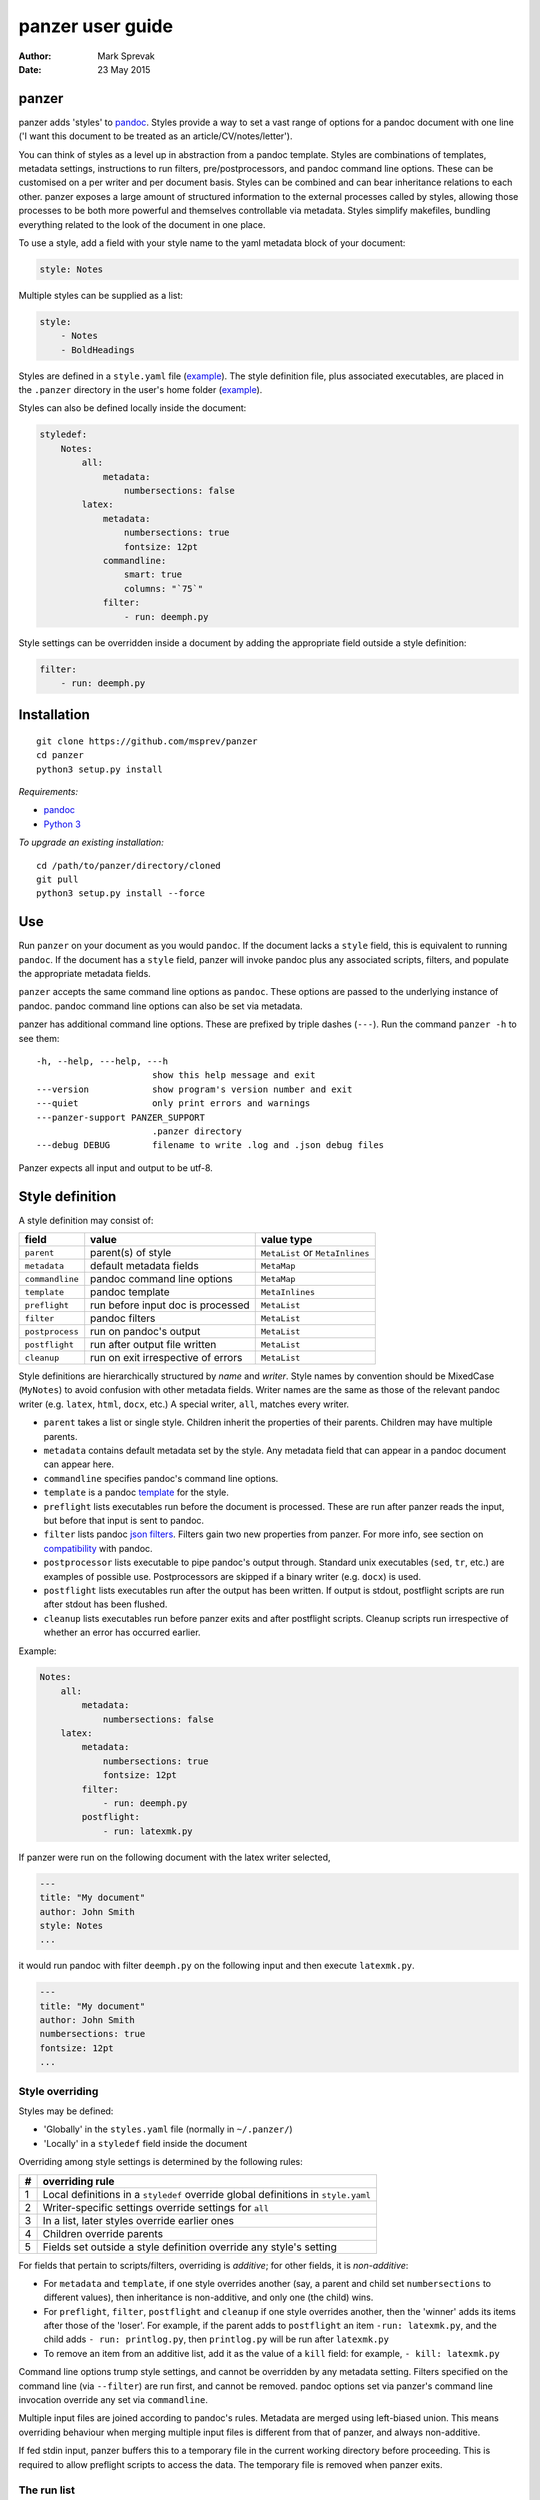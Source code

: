 =================
panzer user guide
=================

:Author: Mark Sprevak
:Date:   23 May 2015

panzer
======

panzer adds 'styles' to
`pandoc <http://johnmacfarlane.net/pandoc/index.html>`__. Styles provide
a way to set a vast range of options for a pandoc document with one line
('I want this document to be treated as an article/CV/notes/letter').

You can think of styles as a level up in abstraction from a pandoc
template. Styles are combinations of templates, metadata settings,
instructions to run filters, pre/postprocessors, and pandoc command line
options. These can be customised on a per writer and per document basis.
Styles can be combined and can bear inheritance relations to each other.
panzer exposes a large amount of structured information to the external
processes called by styles, allowing those processes to be both more
powerful and themselves controllable via metadata. Styles simplify
makefiles, bundling everything related to the look of the document in
one place.

To use a style, add a field with your style name to the yaml metadata
block of your document:

.. code:: yaml

    style: Notes

Multiple styles can be supplied as a list:

.. code:: yaml

    style: 
        - Notes
        - BoldHeadings

Styles are defined in a ``style.yaml`` file
(`example <https://github.com/msprev/dot-panzer/blob/master/styles.yaml>`__).
The style definition file, plus associated executables, are placed in
the ``.panzer`` directory in the user's home folder
(`example <https://github.com/msprev/dot-panzer>`__).

Styles can also be defined locally inside the document:

.. code:: yaml

    styledef:
        Notes:
            all:
                metadata:
                    numbersections: false
            latex:
                metadata:
                    numbersections: true
                    fontsize: 12pt
                commandline:
                    smart: true
                    columns: "`75`"
                filter:
                    - run: deemph.py

Style settings can be overridden inside a document by adding the
appropriate field outside a style definition:

.. code:: yaml

    filter:
        - run: deemph.py

Installation
============

::

        git clone https://github.com/msprev/panzer
        cd panzer
        python3 setup.py install

*Requirements:*

-  `pandoc <http://johnmacfarlane.net/pandoc/index.html>`__
-  `Python 3 <https://www.python.org/downloads/>`__

*To upgrade an existing installation:*

::

        cd /path/to/panzer/directory/cloned
        git pull
        python3 setup.py install --force

Use
===

Run ``panzer`` on your document as you would ``pandoc``. If the document
lacks a ``style`` field, this is equivalent to running ``pandoc``. If
the document has a ``style`` field, panzer will invoke pandoc plus any
associated scripts, filters, and populate the appropriate metadata
fields.

``panzer`` accepts the same command line options as ``pandoc``. These
options are passed to the underlying instance of pandoc. pandoc command
line options can also be set via metadata.

panzer has additional command line options. These are prefixed by triple
dashes (``---``). Run the command ``panzer -h`` to see them:

::

      -h, --help, ---help, ---h
                            show this help message and exit
      ---version            show program's version number and exit
      ---quiet              only print errors and warnings
      ---panzer-support PANZER_SUPPORT
                            .panzer directory
      ---debug DEBUG        filename to write .log and .json debug files

Panzer expects all input and output to be utf-8.

Style definition
================

A style definition may consist of:

+-------------------+--------------------------------------+-----------------------------------+
| field             | value                                | value type                        |
+===================+======================================+===================================+
| ``parent``        | parent(s) of style                   | ``MetaList`` or ``MetaInlines``   |
+-------------------+--------------------------------------+-----------------------------------+
| ``metadata``      | default metadata fields              | ``MetaMap``                       |
+-------------------+--------------------------------------+-----------------------------------+
| ``commandline``   | pandoc command line options          | ``MetaMap``                       |
+-------------------+--------------------------------------+-----------------------------------+
| ``template``      | pandoc template                      | ``MetaInlines``                   |
+-------------------+--------------------------------------+-----------------------------------+
| ``preflight``     | run before input doc is processed    | ``MetaList``                      |
+-------------------+--------------------------------------+-----------------------------------+
| ``filter``        | pandoc filters                       | ``MetaList``                      |
+-------------------+--------------------------------------+-----------------------------------+
| ``postprocess``   | run on pandoc's output               | ``MetaList``                      |
+-------------------+--------------------------------------+-----------------------------------+
| ``postflight``    | run after output file written        | ``MetaList``                      |
+-------------------+--------------------------------------+-----------------------------------+
| ``cleanup``       | run on exit irrespective of errors   | ``MetaList``                      |
+-------------------+--------------------------------------+-----------------------------------+

Style definitions are hierarchically structured by *name* and *writer*.
Style names by convention should be MixedCase (``MyNotes``) to avoid
confusion with other metadata fields. Writer names are the same as those
of the relevant pandoc writer (e.g. ``latex``, ``html``, ``docx``, etc.)
A special writer, ``all``, matches every writer.

-  ``parent`` takes a list or single style. Children inherit the
   properties of their parents. Children may have multiple parents.

-  ``metadata`` contains default metadata set by the style. Any metadata
   field that can appear in a pandoc document can appear here.

-  ``commandline`` specifies pandoc's command line options.

-  ``template`` is a pandoc
   `template <http://johnmacfarlane.net/pandoc/demo/example9/templates.html>`__
   for the style.

-  ``preflight`` lists executables run before the document is processed.
   These are run after panzer reads the input, but before that input is
   sent to pandoc.

-  ``filter`` lists pandoc `json
   filters <http://johnmacfarlane.net/pandoc/scripting.html>`__. Filters
   gain two new properties from panzer. For more info, see section on
   `compatibility <#compatibility>`__ with pandoc.

-  ``postprocessor`` lists executable to pipe pandoc's output through.
   Standard unix executables (``sed``, ``tr``, etc.) are examples of
   possible use. Postprocessors are skipped if a binary writer (e.g.
   ``docx``) is used.

-  ``postflight`` lists executables run after the output has been
   written. If output is stdout, postflight scripts are run after stdout
   has been flushed.

-  ``cleanup`` lists executables run before panzer exits and after
   postflight scripts. Cleanup scripts run irrespective of whether an
   error has occurred earlier.

Example:

.. code:: yaml

    Notes:
        all:
            metadata:
                numbersections: false
        latex:
            metadata:
                numbersections: true
                fontsize: 12pt
            filter:
                - run: deemph.py
            postflight:
                - run: latexmk.py

If panzer were run on the following document with the latex writer
selected,

.. code:: yaml

    ---
    title: "My document"
    author: John Smith
    style: Notes
    ...

it would run pandoc with filter ``deemph.py`` on the following input and
then execute ``latexmk.py``.

.. code:: yaml

    ---
    title: "My document"
    author: John Smith
    numbersections: true
    fontsize: 12pt
    ...

Style overriding
----------------

Styles may be defined:

-  'Globally' in the ``styles.yaml`` file (normally in ``~/.panzer/``)
-  'Locally' in a ``styledef`` field inside the document

Overriding among style settings is determined by the following rules:

+-----+-------------------------------------------------------------------------------------+
| #   | overriding rule                                                                     |
+=====+=====================================================================================+
| 1   | Local definitions in a ``styledef`` override global definitions in ``style.yaml``   |
+-----+-------------------------------------------------------------------------------------+
| 2   | Writer-specific settings override settings for ``all``                              |
+-----+-------------------------------------------------------------------------------------+
| 3   | In a list, later styles override earlier ones                                       |
+-----+-------------------------------------------------------------------------------------+
| 4   | Children override parents                                                           |
+-----+-------------------------------------------------------------------------------------+
| 5   | Fields set outside a style definition override any style's setting                  |
+-----+-------------------------------------------------------------------------------------+

For fields that pertain to scripts/filters, overriding is *additive*;
for other fields, it is *non-additive*:

-  For ``metadata`` and ``template``, if one style overrides another
   (say, a parent and child set ``numbersections`` to different values),
   then inheritance is non-additive, and only one (the child) wins.

-  For ``preflight``, ``filter``, ``postflight`` and ``cleanup`` if one
   style overrides another, then the 'winner' adds its items after those
   of the 'loser'. For example, if the parent adds to ``postflight`` an
   item ``-run: latexmk.py``, and the child adds ``- run: printlog.py``,
   then ``printlog.py`` will be run after ``latexmk.py``

-  To remove an item from an additive list, add it as the value of a
   ``kill`` field: for example, ``- kill: latexmk.py``

Command line options trump style settings, and cannot be overridden by
any metadata setting. Filters specified on the command line (via
``--filter``) are run first, and cannot be removed. pandoc options set
via panzer's command line invocation override any set via
``commandline``.

Multiple input files are joined according to pandoc's rules. Metadata
are merged using left-biased union. This means overriding behaviour when
merging multiple input files is different from that of panzer, and
always non-additive.

If fed stdin input, panzer buffers this to a temporary file in the
current working directory before proceeding. This is required to allow
preflight scripts to access the data. The temporary file is removed when
panzer exits.

The run list
------------

Executables (scripts, filters, postprocessors) are specified by a list
(the 'run list'). The list determines what gets run when. Processes are
executed from first to last in the run list. If an item appears as the
value of a ``run:`` field, then it is added to the run list. If an item
appears as the value of a ``kill:`` field, then any previous occurrence
is removed from the run list. Killing an item does not prevent it from
being added later. A run list can be completely emptied by adding the
special item ``- killall: true``.

Arguments can be passed to executables by listing them as the value of
the ``args`` field of that item. The value of the ``args`` field is
passed as the command line options to the external process. This value
of ``args`` should be a quoted inline code span (e.g. ``"`--options`"``)
to prevent the parser interpreting it as markdown. Note that filters
always receive the writer name as their first argument.

Example:

.. code:: yaml

    - filter:
        - run: setbaseheader.py
          args: "`--level=2`"
    - postflight:
        - kill: open_pdf.py
    - cleanup:
        - killall: true

The filter ``setbaseheader.py`` receives the writer name as its first
argument and ``--level=2`` as its second argument.

When panzer is searching for a filter ``foo.py``, it will look for:

+-----+-----------------------------------------------------+
| #   | look for                                            |
+=====+=====================================================+
| 1   | ``./foo.py``                                        |
+-----+-----------------------------------------------------+
| 2   | ``./filter/foo.py``                                 |
+-----+-----------------------------------------------------+
| 3   | ``./filter/foo/foo.py``                             |
+-----+-----------------------------------------------------+
| 4   | ``~/.panzer/filter/foo.py``                         |
+-----+-----------------------------------------------------+
| 5   | ``~/.panzer/filter/foo/foo.py``                     |
+-----+-----------------------------------------------------+
| 6   | ``foo.py`` in PATH defined by current environment   |
+-----+-----------------------------------------------------+

Similar rules apply to other executables and to templates.

The typical structure for the support directory ``.panzer`` is:

::

    .panzer/
        styles.yaml
        cleanup/
        filter/
        postflight/
        postprocess/
        preflight/
        template/
        shared/

Within each directory, each executable may have a named subdirectory:

::

    postflight/
        latexmk/
            latexmk.py

Setting pandoc command line options
-----------------------------------

Arbitrary pandoc command line options can be set using metadata via
``commandline``. ``commandline`` can appear outside a style definition
and in a document's metadata block, where it overrides the settings of
any style.

``commandline`` contains one field for each pandoc command line option.
The field name is the unabbreviated name of the relevant pandoc command
line option (e.g. ``standalone``).

-  For pandoc flags, the value should be boolean (``true``, ``false``),
   e.g. ``smart: true``.
-  For pandoc key-values, the value should be a quoted inline code span,
   e.g. ``include-in-header: "`path/to/my/header`"``.

``false`` plays a special role. ``false`` means that the pandoc command
line option with the field's name, if set, should be unset. ``false``
can be used for both flags and key-value options (e.g.
``include-in-header: false``).

Example:

::

    commandline:
        smart: true
        slide-number: "`3`"
        no-wrap: false
        include-in-header: false

This passes the following options to pandoc ``--smart --slide-number=3``
and removes any ``--no-wrap`` and ``--include-in-header=...`` options.

These pandoc command line options cannot be set via ``commandline``:

-  ``write``
-  ``read``
-  ``from``
-  ``to``
-  ``filter``
-  ``template``
-  ``output``

Passing messages to external processes
======================================

External processes have just has much information as panzer does. panzer
sends its information to external processes via a json message. This
message is sent over stdin to scripts (preflight, postflight, cleanup
scripts), and embedded in the AST for filters. Postprocessors are an
exception; they do not receive a json message (if you find yourself
needing it, you should probably be using a filter).

::

    JSON_MESSAGE = [{'metadata':    METADATA,
                     'template':    TEMPLATE,
                     'style':       STYLE,
                     'stylefull':   STYLEFULL,
                     'styledef':    STYLEDEF,
                     'runlist':     RUNLIST,
                     'commandline': COMMANDLINE,
                     'options':     OPTIONS}]

-  ``METADATA`` is a copy of the metadata branch of the document's AST
   (useful for scripts to access parsed metadata, not needed for
   filters)

-  ``TEMPLATE`` is a string with path to the current template

-  ``STYLE`` is a list of current style(s)

-  ``STYLEFULL`` is a list of current style(s) including all parents,
   grandparents, etc. in order of application

-  ``STYLEDEF`` is a copy of all style definitions employed in document

-  ``RUNLIST`` is a list of processes in the run list; it has the
   following structure:

   ::

       RUNLIST = [{'kind':      'preflight'|'filter'|'postprocess'|'postflight'|'cleanup',
                   'command':   'my command',
                   'arguments': ['argument1', 'argument2', ...],
                   'status':    'queued'|'running'|'failed'|'done'
                  },
                   ...
                   ...
                 ]

-  ``COMMANDLINE`` is a list of pandoc command line options derived from
   ``commandline`` metadata

-  ``OPTIONS`` is a dictionary containing panzer's and pandoc's command
   line options:

   ::

       OPTIONS = {
           'panzer': {
               'panzer_support':  const.DEFAULT_SUPPORT_DIR,
               'debug':           str(),
               'quiet':           False,
               'stdin_temp_file': str()   # tempfile used to buffer stdin
           },
           'pandoc': {
               'input':      list(),      # list of input files
               'output':     '-',         # output file; '-' is stdout
               'pdf_output': False,       # if pandoc will write a .pdf
               'read':       str(),       # reader
               'write':      str(),       # writer
               'template':   str(),
               'filter':     list(),
               'options':    list()       # list of remaining pandoc options
           }
       }

   ``filter`` and ``template`` list filters and template set via the
   command line (via ``--filter`` and ``--template`` options).

   ``options`` only lists pandoc options set via the command line (not
   via ``commandline`` metadata). The full command line options with
   which pandoc will be run is the union of ``options`` and
   ``COMMANDLINE``.

Scripts read the json message above by deserialising json input on
stdin.

Filters can read the json message by reading the metadata field,
``panzer_reserved``, in the AST:

.. code:: yaml

    panzer_reserved:
        json_message: |
            ``` {.json}
            JSON_MESSAGE
            ```

this is visible to filters as the following json structure:

::

      "panzer_reserved": {
        "t": "MetaMap",
        "c": {
          "json_message": {
            "t": "MetaBlocks",
            "c": [
              {
                "t": "CodeBlock",
                "c": [ [ "", [ "json" ], [] ], "JSON_MESSAGE" ] } ] } } }

Receiving messages from external processes
==========================================

panzer captures stderr output from all executables. This is for pretty
printing of info and errors. Scripts and filters should send json
messages to panzer via stderr. If a message is sent to stderr that is
not correctly formatted, panzer will print it verbatim prefixed by a
'!'.

The json message that panzer expects is a newline-separated sequence of
utf-8 encoded json dictionaries, each with the following structure:

::

    { 'level': LEVEL, 'message': MESSAGE }

-  ``LEVEL`` is a string that sets the error level; it can take one of
   the following values:

   ::

       'CRITICAL'
       'ERROR'
       'WARNING'
       'INFO'
       'DEBUG'
       'NOTSET'

-  ``MESSAGE`` is a string with your message

Compatibility
=============

panzer accepts pandoc filters. panzer allows filters to behave in two
new ways:

1. Filters can take more than one command line argument (first argument
   still reserved for the writer).
2. A ``panzer_reserved`` field is added to the AST metadata branch with
   goodies for filters to mine.

Reserved fields
===============

The following metadata fields are reserved for use by panzer:

-  ``styledef``
-  ``style``
-  ``template``
-  ``preflight``
-  ``filter``
-  ``postflight``
-  ``postprocess``
-  ``cleanup``
-  ``commandline``
-  ``panzer_reserved``

The pandoc writer name ``all`` is also occupied.

Known issues
============

Pull requests welcome:

-  Slower than I would like (calls to subprocess slow in Python)
-  Calls to subprocesses (scripts, filters, etc.) block ui
-  No Python 2 support

Similar
=======

-  https://github.com/balachia/panopy

Release notes
=============

-  1.0b2 (23 May 2015):

   -  new: ``commandline`` in style definition - sets arbitrary pandoc
      command line options via metadata

-  1.0b1 (14 May 2015):

   -  initial release
